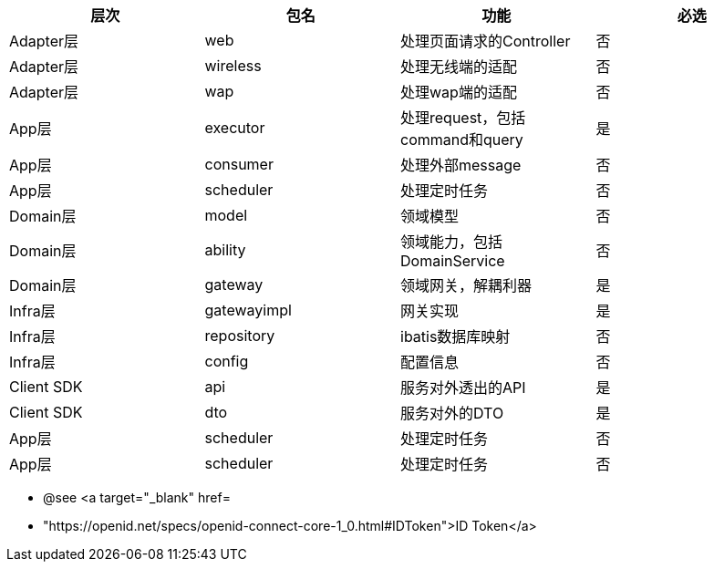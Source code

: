 

|===
| 层次 | 包名	 | 功能 |必选

|Adapter层
|web
|处理页面请求的Controller
|否

|Adapter层
|wireless
|处理无线端的适配
|否

|Adapter层
|wap
|处理wap端的适配
|否

|App层
|executor
|处理request，包括command和query
|是

|App层
|consumer
|处理外部message
|否

|App层
|scheduler
|处理定时任务
|否

|Domain层
|model
|领域模型
|否

|Domain层
|ability
|领域能力，包括DomainService
|否

|Domain层
|gateway
|领域网关，解耦利器
|是

|Infra层
|gatewayimpl
|网关实现
|是

|Infra层
|repository
|ibatis数据库映射
|否

|Infra层
|config
|配置信息
|否

|Client SDK
|api
|服务对外透出的API
|是

|Client SDK
|dto
|服务对外的DTO
|是

|App层
|scheduler
|处理定时任务
|否

|App层
|scheduler
|处理定时任务
|否



|===

* @see <a target="_blank" href=
* "https://openid.net/specs/openid-connect-core-1_0.html#IDToken">ID Token</a>